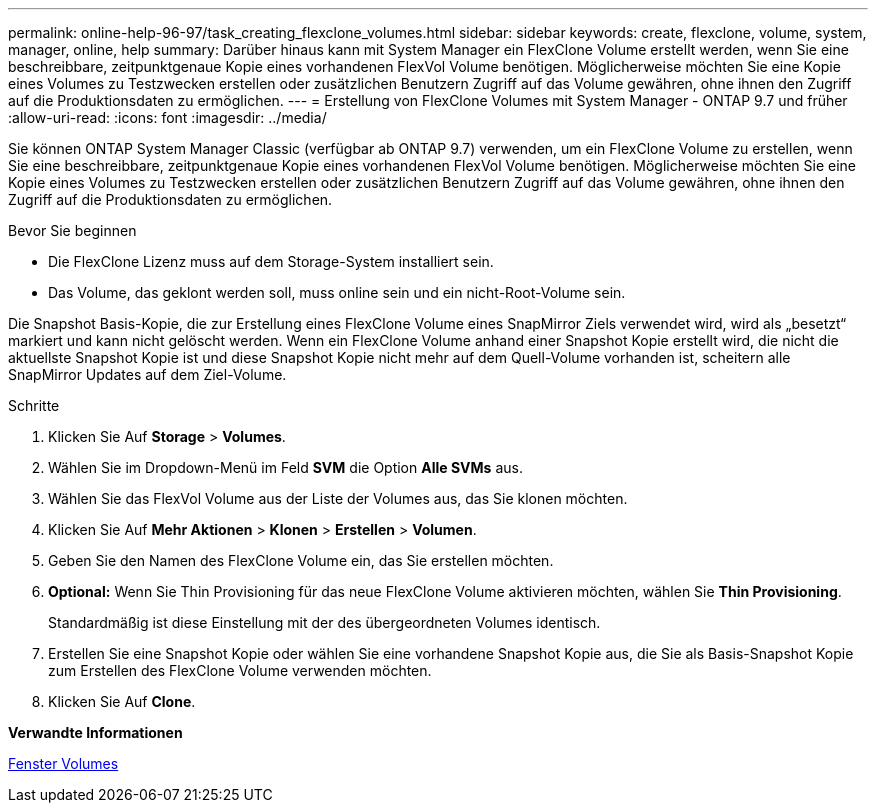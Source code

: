 ---
permalink: online-help-96-97/task_creating_flexclone_volumes.html 
sidebar: sidebar 
keywords: create, flexclone, volume, system, manager, online, help 
summary: Darüber hinaus kann mit System Manager ein FlexClone Volume erstellt werden, wenn Sie eine beschreibbare, zeitpunktgenaue Kopie eines vorhandenen FlexVol Volume benötigen. Möglicherweise möchten Sie eine Kopie eines Volumes zu Testzwecken erstellen oder zusätzlichen Benutzern Zugriff auf das Volume gewähren, ohne ihnen den Zugriff auf die Produktionsdaten zu ermöglichen. 
---
= Erstellung von FlexClone Volumes mit System Manager - ONTAP 9.7 und früher
:allow-uri-read: 
:icons: font
:imagesdir: ../media/


[role="lead"]
Sie können ONTAP System Manager Classic (verfügbar ab ONTAP 9.7) verwenden, um ein FlexClone Volume zu erstellen, wenn Sie eine beschreibbare, zeitpunktgenaue Kopie eines vorhandenen FlexVol Volume benötigen. Möglicherweise möchten Sie eine Kopie eines Volumes zu Testzwecken erstellen oder zusätzlichen Benutzern Zugriff auf das Volume gewähren, ohne ihnen den Zugriff auf die Produktionsdaten zu ermöglichen.

.Bevor Sie beginnen
* Die FlexClone Lizenz muss auf dem Storage-System installiert sein.
* Das Volume, das geklont werden soll, muss online sein und ein nicht-Root-Volume sein.


Die Snapshot Basis-Kopie, die zur Erstellung eines FlexClone Volume eines SnapMirror Ziels verwendet wird, wird als „besetzt“ markiert und kann nicht gelöscht werden. Wenn ein FlexClone Volume anhand einer Snapshot Kopie erstellt wird, die nicht die aktuellste Snapshot Kopie ist und diese Snapshot Kopie nicht mehr auf dem Quell-Volume vorhanden ist, scheitern alle SnapMirror Updates auf dem Ziel-Volume.

.Schritte
. Klicken Sie Auf *Storage* > *Volumes*.
. Wählen Sie im Dropdown-Menü im Feld *SVM* die Option *Alle SVMs* aus.
. Wählen Sie das FlexVol Volume aus der Liste der Volumes aus, das Sie klonen möchten.
. Klicken Sie Auf *Mehr Aktionen* > *Klonen* > *Erstellen* > *Volumen*.
. Geben Sie den Namen des FlexClone Volume ein, das Sie erstellen möchten.
. *Optional:* Wenn Sie Thin Provisioning für das neue FlexClone Volume aktivieren möchten, wählen Sie *Thin Provisioning*.
+
Standardmäßig ist diese Einstellung mit der des übergeordneten Volumes identisch.

. Erstellen Sie eine Snapshot Kopie oder wählen Sie eine vorhandene Snapshot Kopie aus, die Sie als Basis-Snapshot Kopie zum Erstellen des FlexClone Volume verwenden möchten.
. Klicken Sie Auf *Clone*.


*Verwandte Informationen*

xref:reference_volumes_window.adoc[Fenster Volumes]
